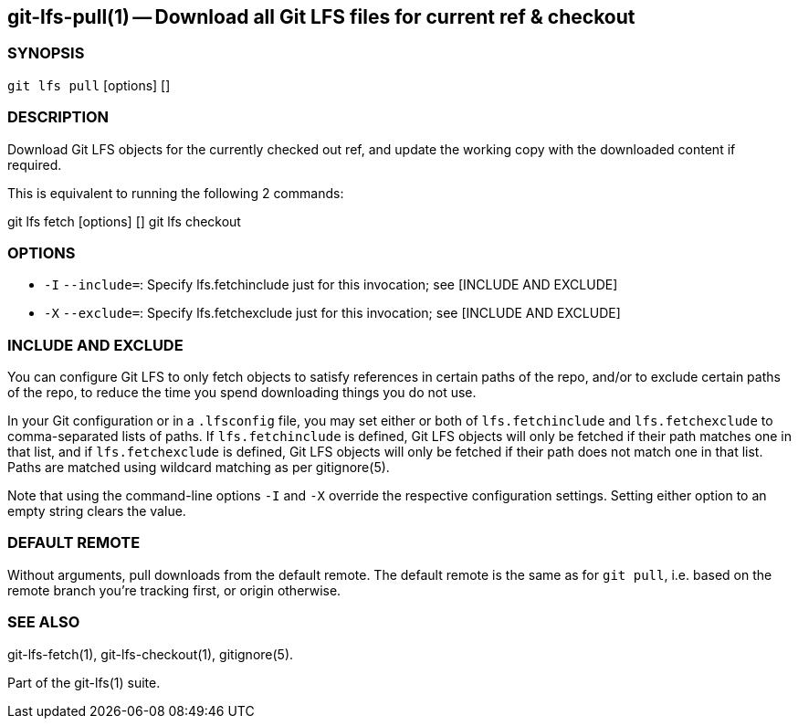 == git-lfs-pull(1) -- Download all Git LFS files for current ref & checkout

=== SYNOPSIS

`git lfs pull` [options] []

=== DESCRIPTION

Download Git LFS objects for the currently checked out ref, and update
the working copy with the downloaded content if required.

This is equivalent to running the following 2 commands:

git lfs fetch [options] [] git lfs checkout

=== OPTIONS

* `-I` `--include=`: Specify lfs.fetchinclude just for this invocation;
see [INCLUDE AND EXCLUDE]
* `-X` `--exclude=`: Specify lfs.fetchexclude just for this invocation;
see [INCLUDE AND EXCLUDE]

=== INCLUDE AND EXCLUDE

You can configure Git LFS to only fetch objects to satisfy references in
certain paths of the repo, and/or to exclude certain paths of the repo,
to reduce the time you spend downloading things you do not use.

In your Git configuration or in a `.lfsconfig` file, you may set either
or both of `lfs.fetchinclude` and `lfs.fetchexclude` to comma-separated
lists of paths. If `lfs.fetchinclude` is defined, Git LFS objects will
only be fetched if their path matches one in that list, and if
`lfs.fetchexclude` is defined, Git LFS objects will only be fetched if
their path does not match one in that list. Paths are matched using
wildcard matching as per gitignore(5).

Note that using the command-line options `-I` and `-X` override the
respective configuration settings. Setting either option to an empty
string clears the value.

=== DEFAULT REMOTE

Without arguments, pull downloads from the default remote. The default
remote is the same as for `git pull`, i.e. based on the remote branch
you're tracking first, or origin otherwise.

=== SEE ALSO

git-lfs-fetch(1), git-lfs-checkout(1), gitignore(5).

Part of the git-lfs(1) suite.
